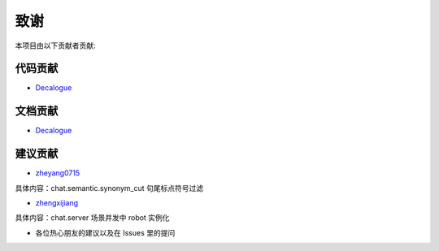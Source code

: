 .. _thanks:

======================
致谢
======================

本项目由以下贡献者贡献:

代码贡献
==================

* `Decalogue <https://github.com/decalogue/chat>`_

文档贡献
==================

* `Decalogue <https://github.com/decalogue/chat>`_

建议贡献
==================

* `zheyang0715 <https://github.com/zheyang0715>`_
具体内容：chat.semantic.synonym_cut 句尾标点符号过滤

* `zhengxijiang <https://github.com/zhengxijiang>`_
具体内容：chat.server 场景并发中 robot 实例化

* 各位热心朋友的建议以及在 Issues 里的提问
